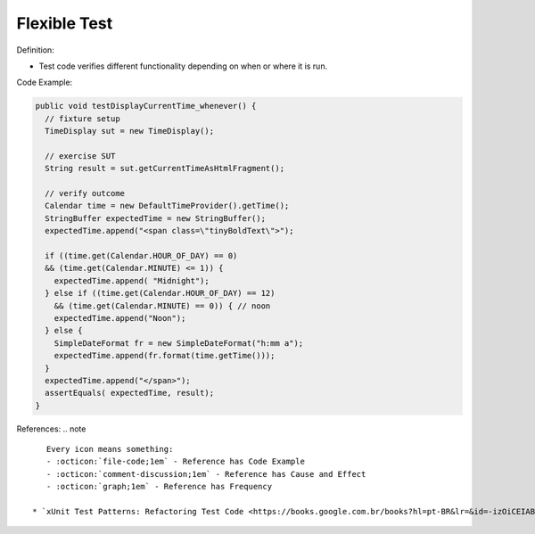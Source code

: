 Flexible Test
^^^^^
Definition:

* Test code verifies different functionality depending on when or where it is run.


Code Example:

.. code-block:: java

  public void testDisplayCurrentTime_whenever() {
    // fixture setup
    TimeDisplay sut = new TimeDisplay();

    // exercise SUT
    String result = sut.getCurrentTimeAsHtmlFragment();

    // verify outcome
    Calendar time = new DefaultTimeProvider().getTime();
    StringBuffer expectedTime = new StringBuffer();
    expectedTime.append("<span class=\"tinyBoldText\">");

    if ((time.get(Calendar.HOUR_OF_DAY) == 0)
    && (time.get(Calendar.MINUTE) <= 1)) {
      expectedTime.append( "Midnight");
    } else if ((time.get(Calendar.HOUR_OF_DAY) == 12)
      && (time.get(Calendar.MINUTE) == 0)) { // noon
      expectedTime.append("Noon");
    } else {
      SimpleDateFormat fr = new SimpleDateFormat("h:mm a");
      expectedTime.append(fr.format(time.getTime()));
    }
    expectedTime.append("</span>");
    assertEquals( expectedTime, result);
  }

References:
.. note ::

    Every icon means something:
    - :octicon:`file-code;1em` - Reference has Code Example
    - :octicon:`comment-discussion;1em` - Reference has Cause and Effect
    - :octicon:`graph;1em` - Reference has Frequency

 * `xUnit Test Patterns: Refactoring Test Code <https://books.google.com.br/books?hl=pt-BR&lr=&id=-izOiCEIABQC&oi=fnd&pg=PT19&dq=%22test+code%22+AND+(%22test*+smell*%22+OR+antipattern*+OR+%22poor+quality%22)&ots=YL71coYZkx&sig=s3U1TNqypvSAzSilSbex5lnHonk#v=onepage&q=%22test%20code%22%20AND%20(%22test*%20smell*%22%20OR%20antipattern*%20OR%20%22poor%20quality%22)&f=false>`_ :octicon:`file-code;1em` :octicon:`comment-discussion;1em`

